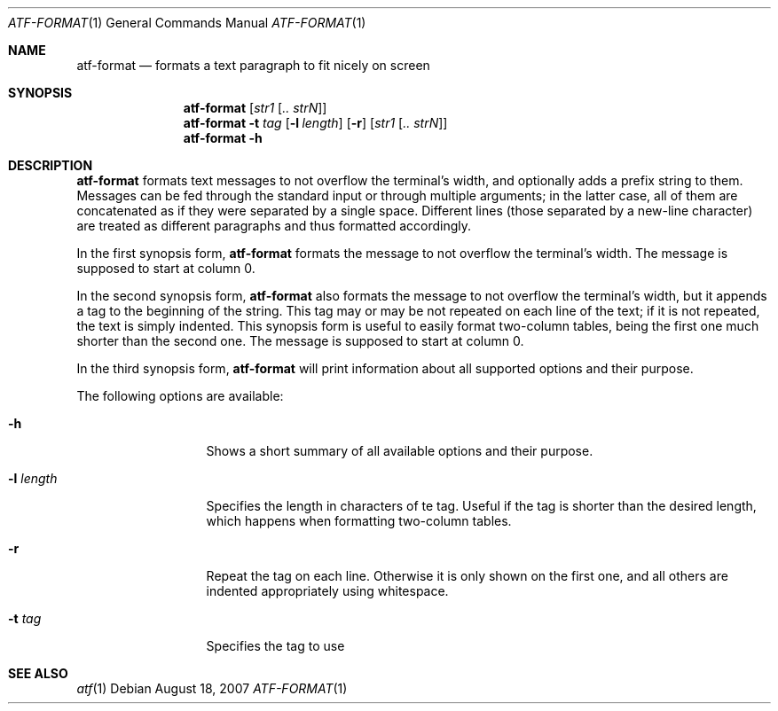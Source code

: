 .\"
.\" Automated Testing Framework (atf)
.\"
.\" Copyright (c) 2007 The NetBSD Foundation, Inc.
.\" All rights reserved.
.\"
.\" Redistribution and use in source and binary forms, with or without
.\" modification, are permitted provided that the following conditions
.\" are met:
.\" 1. Redistributions of source code must retain the above copyright
.\"    notice, this list of conditions and the following disclaimer.
.\" 2. Redistributions in binary form must reproduce the above copyright
.\"    notice, this list of conditions and the following disclaimer in the
.\"    documentation and/or other materials provided with the distribution.
.\" 3. All advertising materials mentioning features or use of this
.\"    software must display the following acknowledgement:
.\"        This product includes software developed by the NetBSD
.\"        Foundation, Inc. and its contributors.
.\" 4. Neither the name of The NetBSD Foundation nor the names of its
.\"    contributors may be used to endorse or promote products derived
.\"    from this software without specific prior written permission.
.\"
.\" THIS SOFTWARE IS PROVIDED BY THE NETBSD FOUNDATION, INC. AND
.\" CONTRIBUTORS ``AS IS'' AND ANY EXPRESS OR IMPLIED WARRANTIES,
.\" INCLUDING, BUT NOT LIMITED TO, THE IMPLIED WARRANTIES OF
.\" MERCHANTABILITY AND FITNESS FOR A PARTICULAR PURPOSE ARE DISCLAIMED.
.\" IN NO EVENT SHALL THE FOUNDATION OR CONTRIBUTORS BE LIABLE FOR ANY
.\" DIRECT, INDIRECT, INCIDENTAL, SPECIAL, EXEMPLARY, OR CONSEQUENTIAL
.\" DAMAGES (INCLUDING, BUT NOT LIMITED TO, PROCUREMENT OF SUBSTITUTE
.\" GOODS OR SERVICES; LOSS OF USE, DATA, OR PROFITS; OR BUSINESS
.\" INTERRUPTION) HOWEVER CAUSED AND ON ANY THEORY OF LIABILITY, WHETHER
.\" IN CONTRACT, STRICT LIABILITY, OR TORT (INCLUDING NEGLIGENCE OR
.\" OTHERWISE) ARISING IN ANY WAY OUT OF THE USE OF THIS SOFTWARE, EVEN
.\" IF ADVISED OF THE POSSIBILITY OF SUCH DAMAGE.
.\"
.Dd August 18, 2007
.Dt ATF-FORMAT 1
.Os
.Sh NAME
.Nm atf-format
.Nd formats a text paragraph to fit nicely on screen
.Sh SYNOPSIS
.Nm
.Op Ar str1 Op Ar .. strN
.Nm
.Fl t Ar tag
.Op Fl l Ar length
.Op Fl r
.Op Ar str1 Op Ar .. strN
.Nm
.Fl h
.Sh DESCRIPTION
.Nm
formats text messages to not overflow the terminal's width, and optionally
adds a prefix string to them.
Messages can be fed through the standard input or through multiple
arguments; in the latter case, all of them are concatenated as if they were
separated by a single space.
Different lines (those separated by a new-line character) are treated as
different paragraphs and thus formatted accordingly.
.Pp
In the first synopsis form,
.Nm
formats the message to not overflow the terminal's width.
The message is supposed to start at column 0.
.Pp
In the second synopsis form,
.Nm
also formats the message to not overflow the terminal's width, but it
appends a tag to the beginning of the string.
This tag may or may be not repeated on each line of the text; if it is
not repeated, the text is simply indented.
This synopsis form is useful to easily format two-column tables, being the
first one much shorter than the second one.
The message is supposed to start at column 0.
.Pp
In the third synopsis form,
.Nm
will print information about all supported options and their purpose.
.Pp
The following options are available:
.Bl -tag -width XlXlengthXX
.It Fl h
Shows a short summary of all available options and their purpose.
.It Fl l Ar length
Specifies the length in characters of te tag.
Useful if the tag is shorter than the desired length, which happens when
formatting two-column tables.
.It Fl r
Repeat the tag on each line.
Otherwise it is only shown on the first one, and all others are indented
appropriately using whitespace.
.It Fl t Ar tag
Specifies the tag to use
.El
.Sh SEE ALSO
.Xr atf 1
